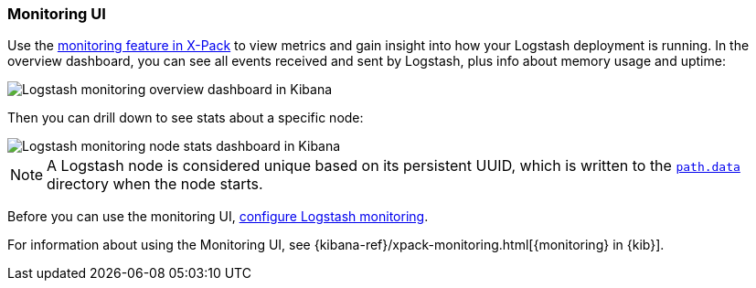[role="xpack"]
[[logstash-monitoring-ui]]
=== Monitoring UI

Use the https://www.elastic.co/products/x-pack/monitoring[monitoring feature in
X-Pack] to view metrics and gain insight into how your Logstash deployment is
running. In the overview dashboard, you can see all events received and sent by
Logstash, plus info about memory usage and uptime:

image::static/monitoring/images/overviewstats.png[Logstash monitoring overview dashboard in Kibana]

Then you can drill down to see stats about a specific node:

image::static/monitoring/images/nodestats.png[Logstash monitoring node stats dashboard in Kibana]

NOTE: A Logstash node is considered unique based on its persistent UUID, which
is written to the <<logstash-settings-file,`path.data`>> directory when the node
starts.

Before you can use the monitoring UI,
<<configuring-logstash, configure Logstash monitoring>>.

For information about using the Monitoring UI, see
{kibana-ref}/xpack-monitoring.html[{monitoring} in {kib}].
